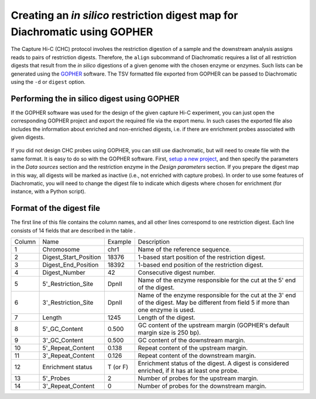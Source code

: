 .. _rstdigest:

Creating an *in silico* restriction digest map for Diachromatic using GOPHER
============================================================================


The Capture Hi-C (CHC) protocol involves the restriction digestion of a sample and the downstream analysis assigns
reads to pairs of restriction digests. Therefore, the ``align`` subcommand of Diachromatic requires a list of all
restriction digests that result from the *in silico* digestions of a given genome with the chosen enzyme or enzymes.
Such lists can be generated using the GOPHER_ software. The TSV
formatted file exported from GOPHER can be passed to Diachromatic using the ``-d`` or ``digest`` option.

.. _GOPHER: https://github.com/TheJacksonLaboratory/Gopher

Performing the in silico digest using GOPHER
~~~~~~~~~~~~~~~~~~~~~~~~~~~~~~~~~~~~~~~~~~~~

If the GOPHER software was used for the design of the given capture Hi-C experiment, you can just open the corresponding
GOPHER project and export the required file via the export menu. In such cases the exported file also includes the
information about enriched and non-enriched digests, i.e. if there are enrichment probes associated with given digests.

.. figure:: img/output_export.png

If you did not  design CHC probes using GOPHER, you can still use diachromatic, but will need to create file with
the same format. It is easy to do so with the GOPHER software. First, `setup a new project`_, and then
specify the parameters in the *Data sources* section and the restriction enzyme in the
*Design parameters* section. If you prepare the digest map in this way, all digests will be marked as inactive
(i.e., not enriched with capture probes). In order to use some features of Diachromatic, you will need to change
the digest file to indicate which
digests where chosen for enrichment (for instance, with a Python script).

.. _setup a new project: https://gopher.readthedocs.io/en/latest/02_gui_data.html

.. figure:: img/digest_parameters.png



Format of the digest file
~~~~~~~~~~~~~~~~~~~~~~~~~

The first line of this file contains the column names, and all other lines correspomd to one restriction digest.
Each line consists of 14 fields that are described in the table .

+--------+-------------------------+----------+------------------------------------------------------------------------------------------------------------------------------------------+
| Column | Name                    | Example  | Description                                                                                                                              |
+--------+-------------------------+----------+------------------------------------------------------------------------------------------------------------------------------------------+
| 1      | Chromosome              | chr1     | Name of the reference sequence.                                                                                                          |
+--------+-------------------------+----------+------------------------------------------------------------------------------------------------------------------------------------------+
| 2      | Digest_Start_Position   | 18376    | 1-based start position of the restriction digest.                                                                                        |
+--------+-------------------------+----------+------------------------------------------------------------------------------------------------------------------------------------------+
| 3      | Digest_End_Position     | 18392    | 1-based end position of the restriction digest.                                                                                          |
+--------+-------------------------+----------+------------------------------------------------------------------------------------------------------------------------------------------+
| 4      | Digest_Number           | 42       | Consecutive digest number.                                                                                                               |
+--------+-------------------------+----------+------------------------------------------------------------------------------------------------------------------------------------------+
| 5      | 5'_Restriction_Site     | DpnII    | Name of the enzyme responsible for the cut at the 5' end of the digest.                                                                  |
+--------+-------------------------+----------+------------------------------------------------------------------------------------------------------------------------------------------+
| 6      | 3'_Restriction_Site     | DpnII    | Name of the enzyme responsible for the cut at the 3' end of the digest. May be different from field 5 if more than one enzyme is used.   |
+--------+-------------------------+----------+------------------------------------------------------------------------------------------------------------------------------------------+
| 7      | Length                  | 1245     | Length of the digest.                                                                                                                    |
+--------+-------------------------+----------+------------------------------------------------------------------------------------------------------------------------------------------+
| 8      | 5'_GC_Content           | 0.500    | GC content of the upstream margin (GOPHER's default margin size is 250 bp).                                                              |
+--------+-------------------------+----------+------------------------------------------------------------------------------------------------------------------------------------------+
| 9      | 3'_GC_Content           | 0.500    | GC content of the downstream margin.                                                                                                     |
+--------+-------------------------+----------+------------------------------------------------------------------------------------------------------------------------------------------+
| 10     | 5'_Repeat_Content       | 0.138    | Repeat content of the upstream margin.                                                                                                   |
+--------+-------------------------+----------+------------------------------------------------------------------------------------------------------------------------------------------+
| 11     | 3'_Repeat_Content       | 0.126    | Repeat content of the downstream margin.                                                                                                 |
+--------+-------------------------+----------+------------------------------------------------------------------------------------------------------------------------------------------+
| 12     | Enrichment status       | T (or F) | Enrichment status of the digest. A digest is considered enriched, if it has at least one probe.                                          |
+--------+-------------------------+----------+------------------------------------------------------------------------------------------------------------------------------------------+
| 13     | 5'_Probes               | 2        | Number of probes for the upstream margin.                                                                                                |
+--------+-------------------------+----------+------------------------------------------------------------------------------------------------------------------------------------------+
| 14     | 3'_Repeat_Content       | 0        | Number of probes for the downstream margin.                                                                                              |
+--------+-------------------------+----------+------------------------------------------------------------------------------------------------------------------------------------------+

